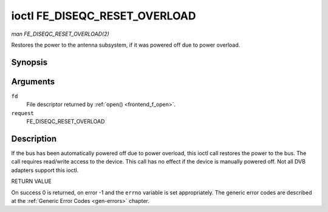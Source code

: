 .. -*- coding: utf-8; mode: rst -*-

.. _FE_DISEQC_RESET_OVERLOAD:

******************************
ioctl FE_DISEQC_RESET_OVERLOAD
******************************

*man FE_DISEQC_RESET_OVERLOAD(2)*

Restores the power to the antenna subsystem, if it was powered off due
to power overload.


Synopsis
========

.. cpp:function:: int ioctl( int fd, int request, NULL )

Arguments
=========

``fd``
    File descriptor returned by :ref:`open() <frontend_f_open>`.

``request``
    FE_DISEQC_RESET_OVERLOAD


Description
===========

If the bus has been automatically powered off due to power overload,
this ioctl call restores the power to the bus. The call requires
read/write access to the device. This call has no effect if the device
is manually powered off. Not all DVB adapters support this ioctl.

RETURN VALUE

On success 0 is returned, on error -1 and the ``errno`` variable is set
appropriately. The generic error codes are described at the
:ref:`Generic Error Codes <gen-errors>` chapter.
